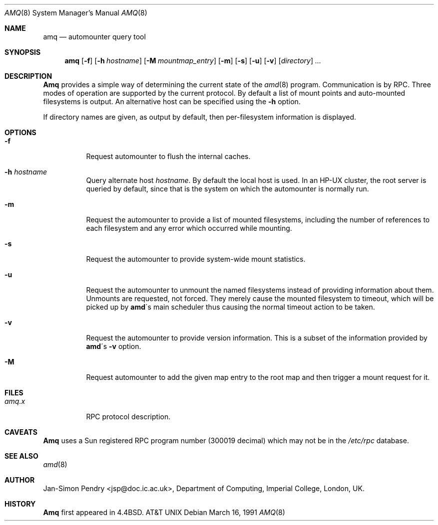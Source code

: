 .\"
.\" Copyright (c) 1990 Jan-Simon Pendry
.\" Copyright (c) 1990 Imperial College of Science, Technology & Medicine
.\" Copyright (c) 1990, 1991, 1993
.\"	The Regents of the University of California.  All rights reserved.
.\"
.\" This code is derived from software contributed to Berkeley by
.\" Jan-Simon Pendry at Imperial College, London.
.\"
.\" Redistribution and use in source and binary forms, with or without
.\" modification, are permitted provided that the following conditions
.\" are met:
.\" 1. Redistributions of source code must retain the above copyright
.\"    notice, this list of conditions and the following disclaimer.
.\" 2. Redistributions in binary form must reproduce the above copyright
.\"    notice, this list of conditions and the following disclaimer in the
.\"    documentation and/or other materials provided with the distribution.
.\" 3. All advertising materials mentioning features or use of this software
.\"    must display the following acknowledgement:
.\"	This product includes software developed by the University of
.\"	California, Berkeley and its contributors.
.\" 4. Neither the name of the University nor the names of its contributors
.\"    may be used to endorse or promote products derived from this software
.\"    without specific prior written permission.
.\"
.\" THIS SOFTWARE IS PROVIDED BY THE REGENTS AND CONTRIBUTORS ``AS IS'' AND
.\" ANY EXPRESS OR IMPLIED WARRANTIES, INCLUDING, BUT NOT LIMITED TO, THE
.\" IMPLIED WARRANTIES OF MERCHANTABILITY AND FITNESS FOR A PARTICULAR PURPOSE
.\" ARE DISCLAIMED.  IN NO EVENT SHALL THE REGENTS OR CONTRIBUTORS BE LIABLE
.\" FOR ANY DIRECT, INDIRECT, INCIDENTAL, SPECIAL, EXEMPLARY, OR CONSEQUENTIAL
.\" DAMAGES (INCLUDING, BUT NOT LIMITED TO, PROCUREMENT OF SUBSTITUTE GOODS
.\" OR SERVICES; LOSS OF USE, DATA, OR PROFITS; OR BUSINESS INTERRUPTION)
.\" HOWEVER CAUSED AND ON ANY THEORY OF LIABILITY, WHETHER IN CONTRACT, STRICT
.\" LIABILITY, OR TORT (INCLUDING NEGLIGENCE OR OTHERWISE) ARISING IN ANY WAY
.\" OUT OF THE USE OF THIS SOFTWARE, EVEN IF ADVISED OF THE POSSIBILITY OF
.\" SUCH DAMAGE.
.\"
.\"     @(#)amq.8	8.3 (Berkeley) 4/18/94
.\"
.\" $Id$
.\"
.Dd March 16, 1991
.Dt AMQ 8
.Os
.Sh NAME
.Nm amq
.Nd automounter query tool
.Sh SYNOPSIS
.Nm amq
.Op Fl f
.Op Fl h Ar hostname
.Op Fl M Ar mountmap_entry
.Op Fl m
.Op Fl s
.Op Fl u
.Op Fl v
.Op Ar directory
.Ar ...
.Sh DESCRIPTION
.Nm Amq
provides a simple way of determining the current state of the
.Xr amd 8
program.
Communication is by
.Tn RPC .
Three modes of operation are supported by the current protocol.
By default a list of mount points and auto-mounted filesystems
is output.
An alternative host can be specified using the
.Fl h
option.
.Pp
If directory names are given, as output by default,
then per-filesystem information is displayed.
.Sh OPTIONS
.Bl -tag -width Ds
.It Fl f
Request automounter to flush the internal caches.
.It Fl h Ar hostname
Query alternate host
.Ar hostname .
By default the local host is used.  In an
.Tn HP-UX
cluster, the root server is queried by default, since
that is the system on which the automounter is normally run.
.It Fl m
Request the automounter to provide a list of mounted filesystems,
including the number of references to each filesystem and any error
which occurred while mounting.
.It Fl s
Request the automounter to provide system-wide mount statistics.
.It Fl u
Request the automounter to unmount the named filesystems
instead of providing information about them.  Unmounts are requested,
not forced.  They merely cause the mounted filesystem to timeout,
which will be picked up by
.Nm amd Ns \'s
main scheduler thus causing the normal timeout action to be taken.
.It Fl v
Request the automounter to provide version information.  This is a subset
of the information provided by
.Nm amd Ns \'s Fl v
option.
.It Fl M
Request automounter to add the given map entry to the root map and then
trigger a mount request for it.
.El
.Sh FILES
.Bl -tag -width amq.xxxxx -compact
.Bl -tag -width Ds
.It Pa amq.x
.Tn RPC
protocol description.
.El
.Sh CAVEATS
.Nm Amq
uses a Sun registered
.Tn RPC
program number (300019 decimal) which may not
be in the
.Pa /etc/rpc
database.
.Sh SEE ALSO
.Xr amd 8
.Sh AUTHOR
.An Jan-Simon Pendry
<jsp@doc.ic.ac.uk>, Department of Computing, Imperial College, London, UK.
.Sh HISTORY
.Nm Amq
first appeared in 4.4BSD.
.At
